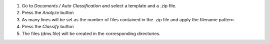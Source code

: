 #. Go to `Documents / Auto Classification` and select a template and a .zip file.
#. Press the `Analyze` button
#. As many lines will be set as the number of files contained in the .zip file and apply the filename pattern.
#. Press the `Classify` button
#. The files (dms.file) will be created in the corresponding directories.

